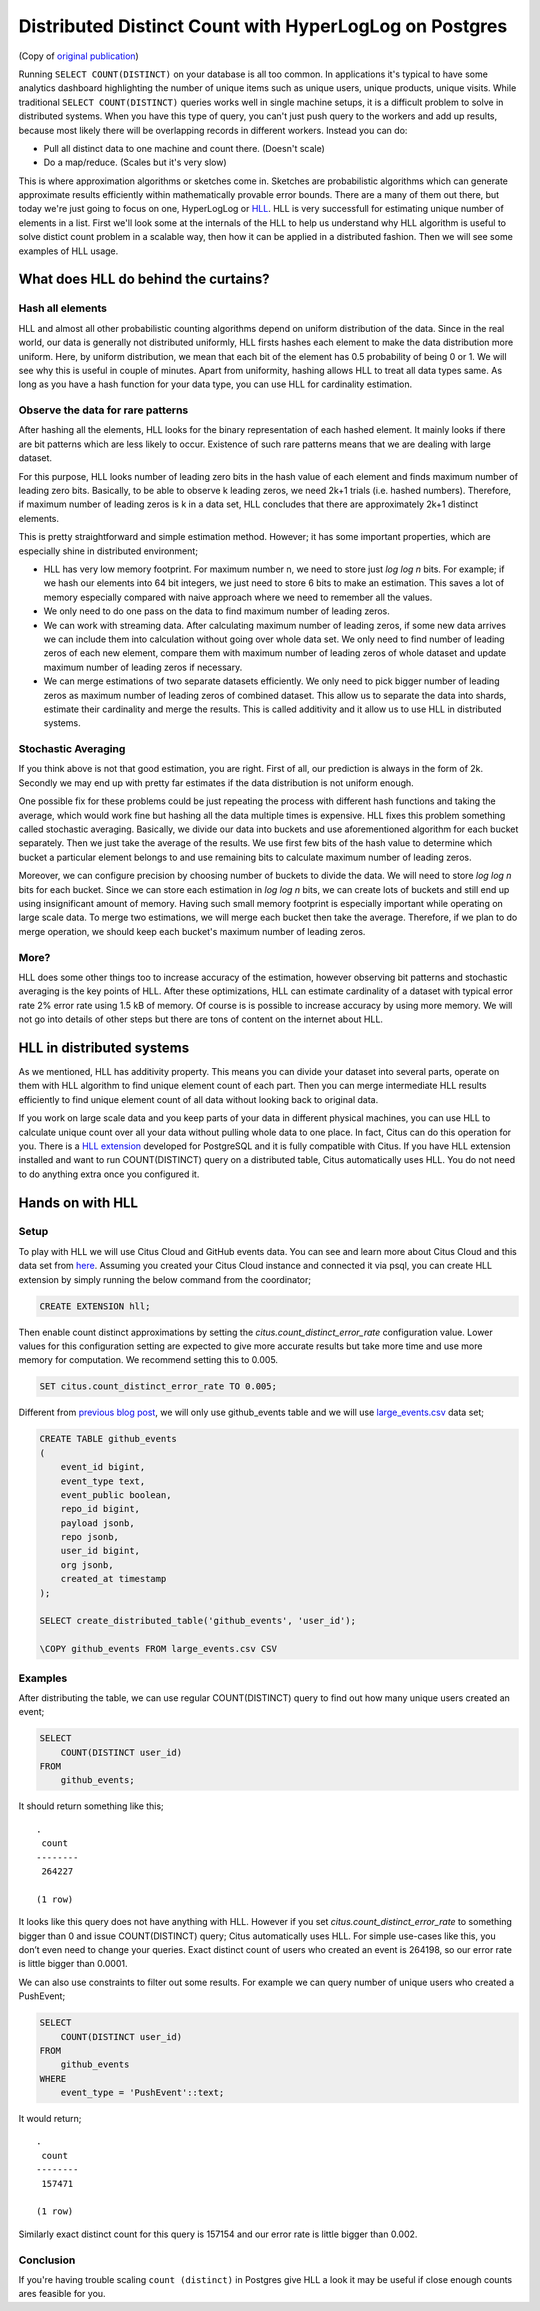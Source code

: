 .. _article_hll_count:

Distributed Distinct Count with HyperLogLog on Postgres
=======================================================

(Copy of `original publication <https://www.citusdata.com/blog/2017/04/04/distributed_count_distinct_with_postgresql/>`__)

Running ``SELECT COUNT(DISTINCT)`` on your database is all too common.
In applications it's typical to have some analytics dashboard
highlighting the number of unique items such as unique users, unique
products, unique visits. While traditional ``SELECT COUNT(DISTINCT)``
queries works well in single machine setups, it is a difficult problem
to solve in distributed systems. When you have this type of query, you
can't just push query to the workers and add up results, because most
likely there will be overlapping records in different workers. Instead
you can do:

-  Pull all distinct data to one machine and count there. (Doesn't
   scale)
-  Do a map/reduce. (Scales but it's very slow)

This is where approximation algorithms or sketches come in. Sketches are
probabilistic algorithms which can generate approximate results
efficiently within mathematically provable error bounds. There are a
many of them out there, but today we're just going to focus on one,
HyperLogLog or
`HLL <https://github.com/aggregateknowledge/postgresql-hll>`__. HLL is
very successfull for estimating unique number of elements in a list.
First we'll look some at the internals of the HLL to help us understand
why HLL algorithm is useful to solve distict count problem in a scalable
way, then how it can be applied in a distributed fashion. Then we will
see some examples of HLL usage.

What does HLL do behind the curtains?
-------------------------------------

Hash all elements
~~~~~~~~~~~~~~~~~

HLL and almost all other probabilistic counting algorithms depend on
uniform distribution of the data. Since in the real world, our data is
generally not distributed uniformly, HLL firsts hashes each element to
make the data distribution more uniform. Here, by uniform distribution,
we mean that each bit of the element has 0.5 probability of being 0 or
1. We will see why this is useful in couple of minutes. Apart from
uniformity, hashing allows HLL to treat all data types same. As long as
you have a hash function for your data type, you can use HLL for
cardinality estimation.

Observe the data for rare patterns
~~~~~~~~~~~~~~~~~~~~~~~~~~~~~~~~~~

After hashing all the elements, HLL looks for the binary representation
of each hashed element. It mainly looks if there are bit patterns which
are less likely to occur. Existence of such rare patterns means that we
are dealing with large dataset.

For this purpose, HLL looks number of leading zero bits in the hash
value of each element and finds maximum number of leading zero bits.
Basically, to be able to observe k leading zeros, we need 2k+1 trials
(i.e. hashed numbers). Therefore, if maximum number of leading zeros is
k in a data set, HLL concludes that there are approximately 2k+1
distinct elements.

This is pretty straightforward and simple estimation method. However; it
has some important properties, which are especially shine in distributed
environment;

-  HLL has very low memory footprint. For maximum number n, we need to
   store just *log log n* bits. For example; if we hash our elements
   into 64 bit integers, we just need to store 6 bits to make an
   estimation. This saves a lot of memory especially compared with naive
   approach where we need to remember all the values.
-  We only need to do one pass on the data to find maximum number of
   leading zeros.
-  We can work with streaming data. After calculating maximum number of
   leading zeros, if some new data arrives we can include them into
   calculation without going over whole data set. We only need to find
   number of leading zeros of each new element, compare them with
   maximum number of leading zeros of whole dataset and update maximum
   number of leading zeros if necessary.
-  We can merge estimations of two separate datasets efficiently. We
   only need to pick bigger number of leading zeros as maximum number of
   leading zeros of combined dataset. This allow us to separate the data
   into shards, estimate their cardinality and merge the results. This
   is called additivity and it allow us to use HLL in distributed
   systems.

Stochastic Averaging
~~~~~~~~~~~~~~~~~~~~

If you think above is not that good estimation, you are right. First of
all, our prediction is always in the form of 2k. Secondly we may end up
with pretty far estimates if the data distribution is not uniform
enough.

One possible fix for these problems could be just repeating the process
with different hash functions and taking the average, which would work
fine but hashing all the data multiple times is expensive. HLL fixes
this problem something called stochastic averaging. Basically, we divide
our data into buckets and use aforementioned algorithm for each bucket
separately. Then we just take the average of the results. We use first
few bits of the hash value to determine which bucket a particular
element belongs to and use remaining bits to calculate maximum number of
leading zeros.

Moreover, we can configure precision by choosing number of buckets to
divide the data. We will need to store *log log n* bits for each bucket.
Since we can store each estimation in *log log n* bits, we can create
lots of buckets and still end up using insignificant amount of memory.
Having such small memory footprint is especially important while
operating on large scale data. To merge two estimations, we will merge
each bucket then take the average. Therefore, if we plan to do merge
operation, we should keep each bucket's maximum number of leading zeros.

More?
~~~~~

HLL does some other things too to increase accuracy of the estimation,
however observing bit patterns and stochastic averaging is the key
points of HLL. After these optimizations, HLL can estimate cardinality
of a dataset with typical error rate 2% error rate using 1.5 kB of
memory. Of course is is possible to increase accuracy by using more
memory. We will not go into details of other steps but there are tons of
content on the internet about HLL.

HLL in distributed systems
--------------------------

As we mentioned, HLL has additivity property. This means you can divide
your dataset into several parts, operate on them with HLL algorithm to
find unique element count of each part. Then you can merge intermediate
HLL results efficiently to find unique element count of all data without
looking back to original data.

If you work on large scale data and you keep parts of your data in
different physical machines, you can use HLL to calculate unique count
over all your data without pulling whole data to one place. In fact,
Citus can do this operation for you. There is a `HLL
extension <https://github.com/aggregateknowledge/postgresql-hll>`__
developed for PostgreSQL and it is fully compatible with Citus. If you
have HLL extension installed and want to run COUNT(DISTINCT) query on a
distributed table, Citus automatically uses HLL. You do not need to do
anything extra once you configured it.

Hands on with HLL
-----------------

Setup
~~~~~

To play with HLL we will use Citus Cloud and GitHub events data. You can
see and learn more about Citus Cloud and this data set from
`here <https://www.citusdata.com/blog/2017/01/27/getting-started-with-github-events-data/>`__.
Assuming you created your Citus Cloud instance and connected it via
psql, you can create HLL extension by simply running the below command from the coordinator;

.. code:: sql

    CREATE EXTENSION hll;

Then enable count distinct approximations by setting the
*citus.count\_distinct\_error\_rate* configuration value. Lower values
for this configuration setting are expected to give more accurate
results but take more time and use more memory for computation. We
recommend setting this to 0.005.

.. code:: sql

    SET citus.count_distinct_error_rate TO 0.005;

Different from `previous blog
post <https://www.citusdata.com/blog/2017/01/27/getting-started-with-github-events-data/>`__,
we will only use github\_events table and we will use
`large\_events.csv <https://examples.citusdata.com/large_events.csv>`__
data set;

.. code:: psql

    CREATE TABLE github_events
    (
        event_id bigint,
        event_type text,
        event_public boolean,
        repo_id bigint,
        payload jsonb,
        repo jsonb,
        user_id bigint,
        org jsonb,
        created_at timestamp 
    );

    SELECT create_distributed_table('github_events', 'user_id');

    \COPY github_events FROM large_events.csv CSV

Examples
~~~~~~~~

After distributing the table, we can use regular COUNT(DISTINCT) query
to find out how many unique users created an event;

.. code:: sql

    SELECT
        COUNT(DISTINCT user_id)
    FROM
        github_events;

It should return something like this;

::

    .
     count
    --------
     264227
    
    (1 row)

It looks like this query does not have anything with HLL. However if you
set *citus.count\_distinct\_error\_rate* to something bigger than 0 and
issue COUNT(DISTINCT) query; Citus automatically uses HLL. For simple
use-cases like this, you don’t even need to change your queries. Exact
distinct count of users who created an event is 264198, so our error
rate is little bigger than 0.0001.

We can also use constraints to filter out some results. For example we
can query number of unique users who created a PushEvent;

.. code:: sql

    SELECT
        COUNT(DISTINCT user_id)
    FROM
        github_events
    WHERE
        event_type = 'PushEvent'::text;

It would return;

::

    .
     count
    --------
     157471
    
    (1 row)

Similarly exact distinct count for this query is 157154 and our error
rate is little bigger than 0.002.

Conclusion
~~~~~~~~~~

If you're having trouble scaling ``count (distinct)`` in Postgres give
HLL a look it may be useful if close enough counts ares feasible for
you.
